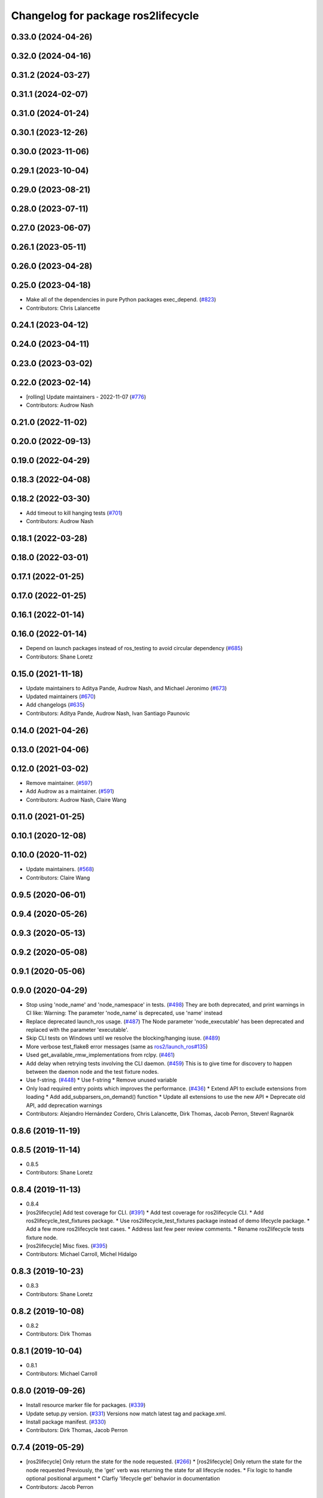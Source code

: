 ^^^^^^^^^^^^^^^^^^^^^^^^^^^^^^^^^^^
Changelog for package ros2lifecycle
^^^^^^^^^^^^^^^^^^^^^^^^^^^^^^^^^^^

0.33.0 (2024-04-26)
-------------------

0.32.0 (2024-04-16)
-------------------

0.31.2 (2024-03-27)
-------------------

0.31.1 (2024-02-07)
-------------------

0.31.0 (2024-01-24)
-------------------

0.30.1 (2023-12-26)
-------------------

0.30.0 (2023-11-06)
-------------------

0.29.1 (2023-10-04)
-------------------

0.29.0 (2023-08-21)
-------------------

0.28.0 (2023-07-11)
-------------------

0.27.0 (2023-06-07)
-------------------

0.26.1 (2023-05-11)
-------------------

0.26.0 (2023-04-28)
-------------------

0.25.0 (2023-04-18)
-------------------
* Make all of the dependencies in pure Python packages exec_depend. (`#823 <https://github.com/ros2/ros2cli/issues/823>`_)
* Contributors: Chris Lalancette

0.24.1 (2023-04-12)
-------------------

0.24.0 (2023-04-11)
-------------------

0.23.0 (2023-03-02)
-------------------

0.22.0 (2023-02-14)
-------------------
* [rolling] Update maintainers - 2022-11-07 (`#776 <https://github.com/ros2/ros2cli/issues/776>`_)
* Contributors: Audrow Nash

0.21.0 (2022-11-02)
-------------------

0.20.0 (2022-09-13)
-------------------

0.19.0 (2022-04-29)
-------------------

0.18.3 (2022-04-08)
-------------------

0.18.2 (2022-03-30)
-------------------
* Add timeout to kill hanging tests (`#701 <https://github.com/ros2/ros2cli/issues/701>`_)
* Contributors: Audrow Nash

0.18.1 (2022-03-28)
-------------------

0.18.0 (2022-03-01)
-------------------

0.17.1 (2022-01-25)
-------------------

0.17.0 (2022-01-25)
-------------------

0.16.1 (2022-01-14)
-------------------

0.16.0 (2022-01-14)
-------------------
* Depend on launch packages instead of ros_testing to avoid circular dependency (`#685 <https://github.com/ros2/ros2cli/issues/685>`_)
* Contributors: Shane Loretz

0.15.0 (2021-11-18)
-------------------
* Update maintainers to Aditya Pande, Audrow Nash, and Michael Jeronimo (`#673 <https://github.com/ros2/ros2cli/issues/673>`_)
* Updated maintainers (`#670 <https://github.com/ros2/ros2cli/issues/670>`_)
* Add changelogs (`#635 <https://github.com/ros2/ros2cli/issues/635>`_)
* Contributors: Aditya Pande, Audrow Nash, Ivan Santiago Paunovic

0.14.0 (2021-04-26)
-------------------

0.13.0 (2021-04-06)
-------------------

0.12.0 (2021-03-02)
-------------------
* Remove maintainer. (`#597 <https://github.com/ros2/ros2cli/issues/597>`_)
* Add Audrow as a maintainer. (`#591 <https://github.com/ros2/ros2cli/issues/591>`_)
* Contributors: Audrow Nash, Claire Wang

0.11.0 (2021-01-25)
-------------------

0.10.1 (2020-12-08)
-------------------

0.10.0 (2020-11-02)
-------------------
* Update maintainers. (`#568 <https://github.com/ros2/ros2cli/issues/568>`_)
* Contributors: Claire Wang

0.9.5 (2020-06-01)
------------------

0.9.4 (2020-05-26)
------------------

0.9.3 (2020-05-13)
------------------

0.9.2 (2020-05-08)
------------------

0.9.1 (2020-05-06)
------------------

0.9.0 (2020-04-29)
------------------
* Stop using 'node_name' and 'node_namespace' in tests. (`#498 <https://github.com/ros2/ros2cli/issues/498>`_)
  They are both deprecated, and print warnings in CI like:
  Warning: The parameter 'node_name' is deprecated, use 'name' instead
* Replace deprecated launch_ros usage. (`#487 <https://github.com/ros2/ros2cli/issues/487>`_)
  The Node parameter 'node_executable' has been deprecated and replaced
  with the parameter 'executable'.
* Skip CLI tests on Windows until we resolve the blocking/hanging isuse. (`#489 <https://github.com/ros2/ros2cli/issues/489>`_)
* More verbose test_flake8 error messages (same as `ros2/launch_ros#135 <https://github.com/ros2/launch_ros/issues/135>`_)
* Used get_available_rmw_implementations from rclpy. (`#461 <https://github.com/ros2/ros2cli/issues/461>`_)
* Add delay when retrying tests involving the CLI daemon. (`#459 <https://github.com/ros2/ros2cli/issues/459>`_)
  This is to give time for discovery to happen between the daemon node and the test fixture nodes.
* Use f-string. (`#448 <https://github.com/ros2/ros2cli/issues/448>`_)
  * Use f-string
  * Remove unused variable
* Only load required entry points which improves the performance. (`#436 <https://github.com/ros2/ros2cli/issues/436>`_)
  * Extend API to exclude extensions from loading
  * Add add_subparsers_on_demand() function
  * Update all extensions to use the new API
  * Deprecate old API, add deprecation warnings
* Contributors: Alejandro Hernández Cordero, Chris Lalancette, Dirk Thomas, Jacob Perron, Steven! Ragnarök

0.8.6 (2019-11-19)
------------------

0.8.5 (2019-11-14)
------------------
* 0.8.5
* Contributors: Shane Loretz

0.8.4 (2019-11-13)
------------------
* 0.8.4
* [ros2lifecycle] Add test coverage for CLI. (`#391 <https://github.com/ros2/ros2cli/issues/391>`_)
  * Add test coverage for ros2lifecycle CLI.
  * Add ros2lifecycle_test_fixtures package.
  * Use ros2lifecycle_test_fixtures package instead of demo lifecycle package.
  * Add a few more ros2lifecycle test cases.
  * Address last few peer review comments.
  * Rename ros2lifecycle tests fixture node.
* [ros2lifecycle] Misc fixes. (`#395 <https://github.com/ros2/ros2cli/issues/395>`_)
* Contributors: Michael Carroll, Michel Hidalgo

0.8.3 (2019-10-23)
------------------
* 0.8.3
* Contributors: Shane Loretz

0.8.2 (2019-10-08)
------------------
* 0.8.2
* Contributors: Dirk Thomas

0.8.1 (2019-10-04)
------------------
* 0.8.1
* Contributors: Michael Carroll

0.8.0 (2019-09-26)
------------------
* Install resource marker file for packages. (`#339 <https://github.com/ros2/ros2cli/issues/339>`_)
* Update setup.py version. (`#331 <https://github.com/ros2/ros2cli/issues/331>`_)
  Versions now match latest tag and package.xml.
* Install package manifest. (`#330 <https://github.com/ros2/ros2cli/issues/330>`_)
* Contributors: Dirk Thomas, Jacob Perron

0.7.4 (2019-05-29)
------------------
* [ros2lifecycle] Only return the state for the node requested. (`#266 <https://github.com/ros2/ros2cli/issues/266>`_)
  * [ros2lifecycle] Only return the state for the node requested
  Previously, the 'get' verb was returning the state for all lifecycle nodes.
  * Fix logic to handle optional positional argument
  * Clarfiy 'lifecycle get' behavior in documentation
* Contributors: Jacob Perron

0.7.3 (2019-05-20)
------------------
* Use new type identification for lifecycle nodes. (`#241 <https://github.com/ros2/ros2cli/issues/241>`_)
* Contributors: Karsten Knese

0.7.2 (2019-05-08)
------------------
* Add xmllint linter test. (`#232 <https://github.com/ros2/ros2cli/issues/232>`_)
  * Add xmllint test to ament_python packages
  * Cover new packages as well
* Contributors: Mikael Arguedas

0.7.1 (2019-04-17)
------------------

0.7.0 (2019-04-14)
------------------
* Ros2lifecycle `nodes` and `get` verbs, now showing hidden nodes when requested. (`#208 <https://github.com/ros2/ros2cli/issues/208>`_)
  * Fixed issue 169
  * Nipick: remove newline
* Contributors: ivanpauno

0.6.3 (2019-02-08)
------------------

0.6.2 (2018-12-12)
------------------
* Add slash for node name. (`#179 <https://github.com/ros2/ros2cli/issues/179>`_)
  * Add slash for node name
  * Check for forward slash in ros2param
  * Use get_absolute_node_name function
* Remove unused cli option. (`#174 <https://github.com/ros2/ros2cli/issues/174>`_)
  * Remove --transition option from lifecycle get
  * Check for leading slash on node name
  * No new line between ifs
  * Review comments
* Fix ros2 lifecycle get. (`#167 <https://github.com/ros2/ros2cli/issues/167>`_)
* Contributors: Dirk Thomas, Karsten Knese

0.6.1 (2018-12-06)
------------------
* 0.6.1
  bump package.xml, setup.py and setup.cfg versions
* Contributors: Shane Loretz

0.6.0 (2018-11-19)
------------------
* Lifecycle refactor. (`#150 <https://github.com/ros2/ros2cli/issues/150>`_)
  * Remove node name from lifecycle messages
  * New verb _nodes\_ for lifecycle
* Comply with new node representation. (`#149 <https://github.com/ros2/ros2cli/issues/149>`_)
  * Comply with new node representation
  * Python oneliner
  * Get_node_names return full struct
* Contributors: Karsten Knese

0.5.4 (2018-08-20)
------------------
* Remove apparently unused yaml dependency. (`#130 <https://github.com/ros2/ros2cli/issues/130>`_)
* Contributors: Mikael Arguedas

0.5.3 (2018-07-17)
------------------

0.5.2 (2018-06-28)
------------------

0.5.1 (2018-06-27 12:27)
------------------------

0.5.0 (2018-06-27 12:17)
------------------------
* Ros2lifecycle: fix dep and import. (`#103 <https://github.com/ros2/ros2cli/issues/103>`_)
* Make flake8 import order happy
* Add ros2 lifecycle. (`#97 <https://github.com/ros2/ros2cli/issues/97>`_)
  * Add ros2 lifecycle
  * Remove debug print
* Contributors: Dirk Thomas, Mikael Arguedas

0.4.0 (2017-12-08)
------------------
